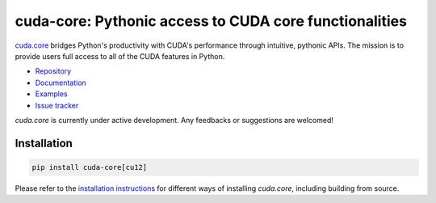*******************************************************
cuda-core: Pythonic access to CUDA core functionalities
*******************************************************

`cuda.core <https://nvidia.github.io/cuda-python/cuda-core/>`_ bridges Python's productivity
with CUDA's performance through intuitive, pythonic APIs.
The mission is to provide users full access to all of the CUDA features in Python.

* `Repository <https://github.com/NVIDIA/cuda-python/tree/main/cuda_core>`_
* `Documentation <https://nvidia.github.io/cuda-python/cuda-core/>`_
* `Examples <https://github.com/NVIDIA/cuda-python/tree/main/cuda_core/examples>`_
* `Issue tracker <https://github.com/NVIDIA/cuda-python/issues/>`_

`cuda.core` is currently under active development. Any feedbacks or suggestions are welcomed!


Installation
============

.. code-block:: bash

   pip install cuda-core[cu12]

Please refer to the `installation instructions
<https://nvidia.github.io/cuda-python/cuda-core/latest/install.html>`_ for different
ways of installing `cuda.core`, including building from source.
